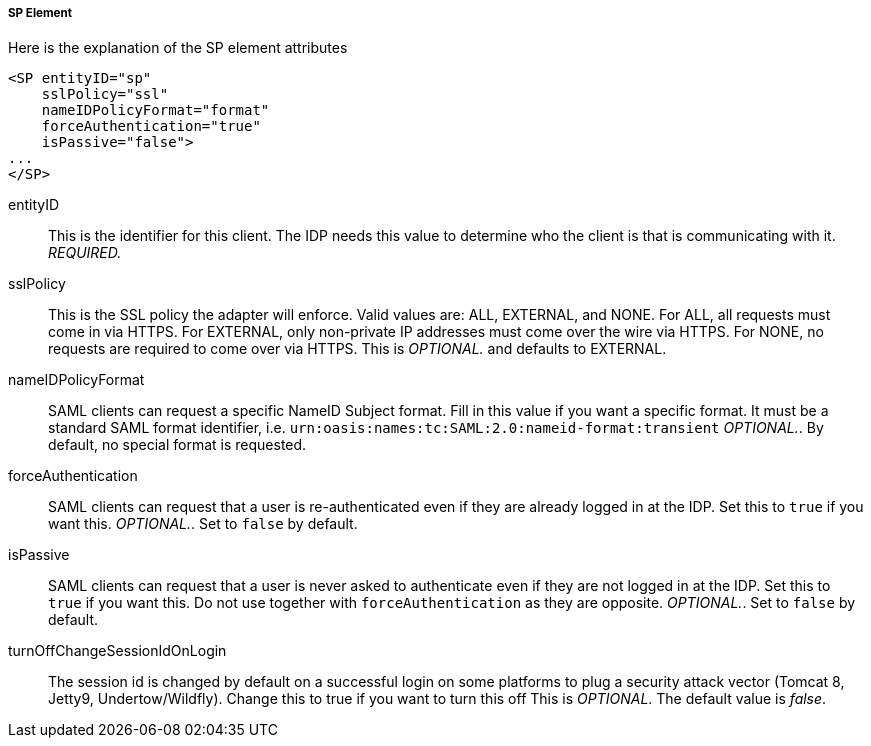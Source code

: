 
===== SP Element

Here is the explanation of the SP element attributes 

[source,xml]
----

<SP entityID="sp"
    sslPolicy="ssl"
    nameIDPolicyFormat="format"
    forceAuthentication="true"
    isPassive="false">
...
</SP>
----
entityID::
  This is the identifier for this client.
  The IDP needs this value to determine who the client is that is communicating with it. _REQUIRED._                        

sslPolicy::
  This is the SSL policy the adapter will enforce.
  Valid values are: ALL, EXTERNAL, and NONE.
  For ALL, all requests must come in via HTTPS.
  For EXTERNAL, only non-private IP addresses must come over the wire via HTTPS.
  For NONE, no requests are required to come over via HTTPS.
  This is _OPTIONAL._ and defaults to EXTERNAL. 

nameIDPolicyFormat::
  SAML clients can request a specific NameID Subject format.
  Fill in this value if you want a specific format.
  It must be a standard SAML format identifier, i.e. `urn:oasis:names:tc:SAML:2.0:nameid-format:transient` _OPTIONAL._.
  By default, no special format is requested. 

forceAuthentication::
  SAML clients can request that a user is re-authenticated even if they are already logged in at the IDP.
  Set this to `true` if you want this. _OPTIONAL._.
  Set to `false` by default. 

isPassive::
  SAML clients can request that a user is never asked to authenticate even if they are not logged in at the IDP.
  Set this to `true` if you want this.
  Do not use together with `forceAuthentication` as they are opposite. _OPTIONAL._.
  Set to `false` by default. 

turnOffChangeSessionIdOnLogin::
  The session id is changed by default on a successful login on some platforms to plug a security attack vector (Tomcat 8, Jetty9, Undertow/Wildfly).  Change this to true if you want to turn this off This is _OPTIONAL_.
  The default value is _false_.         

